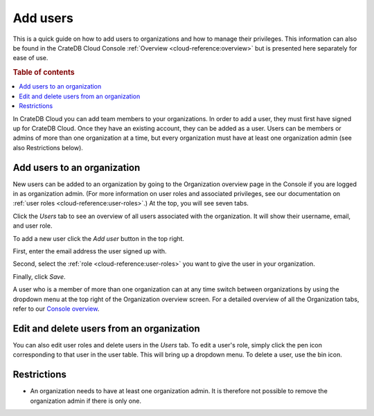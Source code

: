 .. _add-users:

=========
Add users
=========

This is a quick guide on how to add users to organizations and
how to manage their privileges. This information can also be found in the
CrateDB Cloud Console :ref:`Overview <cloud-reference:overview>` but is
presented here separately for ease of use.

.. rubric:: Table of contents

.. contents::
   :local:

In CrateDB Cloud you can add team members to your organizations.
In order to add a user, they must first have signed up for CrateDB Cloud. Once
they have an existing account, they can be added as a user. Users can be
members or admins of more than one organization at a time, but every
organization must have at least one organization admin (see also Restrictions
below).


.. _add-users-to-org:

Add users to an organization
============================

New users can be added to an organization by going to the Organization overview
page in the Console if you are logged in as organization admin. (For more
information on user roles and associated privileges, see our documentation on
:ref:`user roles <cloud-reference:user-roles>`.) At the top, you will see seven
tabs.

.. image:: _assets/img/organization-overview.png
   :alt: Cloud Console organization overview

Click the *Users* tab to see an overview of all users associated with the
organization. It will show their username, email, and user role.

To add a new user click the *Add user* button in the top right.

.. image:: _assets/img/organization-users.png
   :alt: Cloud Console organization overview users tab

First, enter the email address the user signed up with.

Second, select the :ref:`role <cloud-reference:user-roles>` you want to give
the user in your organization.

Finally, click *Save*.

.. image:: _assets/img/organization-users-dropdown.png
   :alt: Cloud Console org add user dropdown menu

A user who is a member of more than one organization can at any time switch
between organizations by using the dropdown menu at the top right of the
Organization overview screen. For a detailed overview of all the Organization
tabs, refer to our `Console overview`_.


.. _add-users-edit:

Edit and delete users from an organization
==========================================

You can also edit user roles and delete users in the *Users* tab. To edit a
user's role, simply click the pen icon corresponding to that user in the user
table. This will bring up a dropdown menu. To delete a user, use the bin icon.

.. _restrictions:

Restrictions
============

- An organization needs to have at least one organization admin. It is
  therefore not possible to remove the organization admin if there is only one.

.. _Console overview: https://crate.io/docs/cloud/reference/en/latest/overview.html